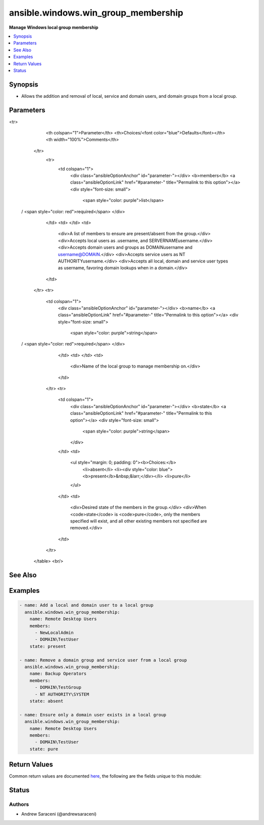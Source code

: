 .. _ansible.windows.win_group_membership_module:


************************************
ansible.windows.win_group_membership
************************************

**Manage Windows local group membership**



.. contents::
   :local:
   :depth: 1


Synopsis
--------
- Allows the addition and removal of local, service and domain users, and domain groups from a local group.




Parameters
----------

.. raw:: html

    <table  border=0 cellpadding=0 class="documentation-table">
<tr>
            <th colspan="1">Parameter</th>
            <th>Choices/<font color="blue">Defaults</font></th>
            <th width="100%">Comments</th>
        </tr>
            <tr>
                <td colspan="1">
                    <div class="ansibleOptionAnchor" id="parameter-"></div>
                    <b>members</b>
                    <a class="ansibleOptionLink" href="#parameter-" title="Permalink to this option"></a>
                    <div style="font-size: small">
                        <span style="color: purple">list</span>
 / <span style="color: red">required</span>                    </div>
                </td>
                <td>
                </td>
                <td>
                        <div>A list of members to ensure are present/absent from the group.</div>
                        <div>Accepts local users as .\username, and SERVERNAME\username.</div>
                        <div>Accepts domain users and groups as DOMAIN\username and username@DOMAIN.</div>
                        <div>Accepts service users as NT AUTHORITY\username.</div>
                        <div>Accepts all local, domain and service user types as username, favoring domain lookups when in a domain.</div>
                </td>
            </tr>
            <tr>
                <td colspan="1">
                    <div class="ansibleOptionAnchor" id="parameter-"></div>
                    <b>name</b>
                    <a class="ansibleOptionLink" href="#parameter-" title="Permalink to this option"></a>
                    <div style="font-size: small">
                        <span style="color: purple">string</span>
 / <span style="color: red">required</span>                    </div>
                </td>
                <td>
                </td>
                <td>
                        <div>Name of the local group to manage membership on.</div>
                </td>
            </tr>
            <tr>
                <td colspan="1">
                    <div class="ansibleOptionAnchor" id="parameter-"></div>
                    <b>state</b>
                    <a class="ansibleOptionLink" href="#parameter-" title="Permalink to this option"></a>
                    <div style="font-size: small">
                        <span style="color: purple">string</span>
                    </div>
                </td>
                <td>
                        <ul style="margin: 0; padding: 0"><b>Choices:</b>
                                    <li>absent</li>
                                    <li><div style="color: blue"><b>present</b>&nbsp;&larr;</div></li>
                                    <li>pure</li>
                        </ul>
                </td>
                <td>
                        <div>Desired state of the members in the group.</div>
                        <div>When <code>state</code> is <code>pure</code>, only the members specified will exist, and all other existing members not specified are removed.</div>
                </td>
            </tr>
    </table>
    <br/>



See Also
--------

.. seealso::

   :ref:`community.windows.win_domain_group_module`
      The official documentation on the **community.windows.win_domain_group** module.
   :ref:`ansible.windows.win_domain_membership_module`
      The official documentation on the **ansible.windows.win_domain_membership** module.
   :ref:`ansible.windows.win_group_module`
      The official documentation on the **ansible.windows.win_group** module.


Examples
--------

.. code-block:: yaml+jinja

    - name: Add a local and domain user to a local group
      ansible.windows.win_group_membership:
        name: Remote Desktop Users
        members:
          - NewLocalAdmin
          - DOMAIN\TestUser
        state: present

    - name: Remove a domain group and service user from a local group
      ansible.windows.win_group_membership:
        name: Backup Operators
        members:
          - DOMAIN\TestGroup
          - NT AUTHORITY\SYSTEM
        state: absent

    - name: Ensure only a domain user exists in a local group
      ansible.windows.win_group_membership:
        name: Remote Desktop Users
        members:
          - DOMAIN\TestUser
        state: pure



Return Values
-------------
Common return values are documented `here <https://docs.ansible.com/ansible/latest/reference_appendices/common_return_values.html#common-return-values>`_, the following are the fields unique to this module:

.. raw:: html

    <table border=0 cellpadding=0 class="documentation-table">
        <tr>
            <th colspan="1">Key</th>
            <th>Returned</th>
            <th width="100%">Description</th>
        </tr>
            <tr>
                <td colspan="1">
                    <div class="ansibleOptionAnchor" id="return-"></div>
                    <b>added</b>
                    <a class="ansibleOptionLink" href="#return-" title="Permalink to this return value"></a>
                    <div style="font-size: small">
                      <span style="color: purple">list</span>
                    </div>
                </td>
                <td>success and <code>state</code> is <code>present</code></td>
                <td>
                            <div>A list of members added when <code>state</code> is <code>present</code> or <code>pure</code>; this is empty if no members are added.</div>
                    <br/>
                        <div style="font-size: smaller"><b>Sample:</b></div>
                        <div style="font-size: smaller; color: blue; word-wrap: break-word; word-break: break-all;">[&#x27;SERVERNAME\\NewLocalAdmin&#x27;, &#x27;DOMAIN\\TestUser&#x27;]</div>
                </td>
            </tr>
            <tr>
                <td colspan="1">
                    <div class="ansibleOptionAnchor" id="return-"></div>
                    <b>members</b>
                    <a class="ansibleOptionLink" href="#return-" title="Permalink to this return value"></a>
                    <div style="font-size: small">
                      <span style="color: purple">list</span>
                    </div>
                </td>
                <td>success</td>
                <td>
                            <div>A list of all local group members at completion; this is empty if the group contains no members.</div>
                    <br/>
                        <div style="font-size: smaller"><b>Sample:</b></div>
                        <div style="font-size: smaller; color: blue; word-wrap: break-word; word-break: break-all;">[&#x27;DOMAIN\\TestUser&#x27;, &#x27;SERVERNAME\\NewLocalAdmin&#x27;]</div>
                </td>
            </tr>
            <tr>
                <td colspan="1">
                    <div class="ansibleOptionAnchor" id="return-"></div>
                    <b>name</b>
                    <a class="ansibleOptionLink" href="#return-" title="Permalink to this return value"></a>
                    <div style="font-size: small">
                      <span style="color: purple">string</span>
                    </div>
                </td>
                <td>always</td>
                <td>
                            <div>The name of the target local group.</div>
                    <br/>
                        <div style="font-size: smaller"><b>Sample:</b></div>
                        <div style="font-size: smaller; color: blue; word-wrap: break-word; word-break: break-all;">Administrators</div>
                </td>
            </tr>
            <tr>
                <td colspan="1">
                    <div class="ansibleOptionAnchor" id="return-"></div>
                    <b>removed</b>
                    <a class="ansibleOptionLink" href="#return-" title="Permalink to this return value"></a>
                    <div style="font-size: small">
                      <span style="color: purple">list</span>
                    </div>
                </td>
                <td>success and <code>state</code> is <code>absent</code></td>
                <td>
                            <div>A list of members removed when <code>state</code> is <code>absent</code> or <code>pure</code>; this is empty if no members are removed.</div>
                    <br/>
                        <div style="font-size: smaller"><b>Sample:</b></div>
                        <div style="font-size: smaller; color: blue; word-wrap: break-word; word-break: break-all;">[&#x27;DOMAIN\\TestGroup&#x27;, &#x27;NT AUTHORITY\\SYSTEM&#x27;]</div>
                </td>
            </tr>
    </table>
    <br/><br/>


Status
------


Authors
~~~~~~~

- Andrew Saraceni (@andrewsaraceni)
